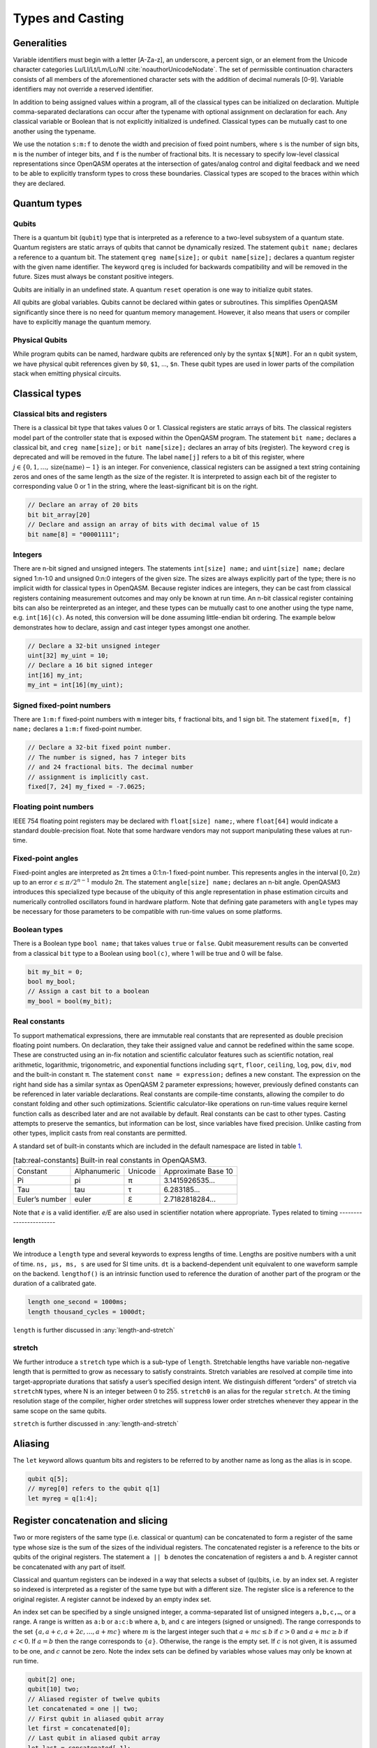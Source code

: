 .. role:: raw-latex(raw)
   :format: latex
..

Types and Casting
=================

Generalities
------------

Variable identifiers must begin with a letter [A-Za-z], an underscore, a
percent sign, or an element from the Unicode character categories
Lu/Ll/Lt/Lm/Lo/Nl :cite:`noauthorUnicodeNodate`. The set of permissible
continuation characters consists of all members of the aforementioned character
sets with the addition of decimal numerals [0-9]. Variable identifiers may not
override a reserved identifier.

In addition to being assigned values within a program, all of the classical
types can be initialized on declaration. Multiple comma-separated declarations
can occur after the typename with optional assignment on declaration for each.
Any classical variable or Boolean that is not explicitly initialized is
undefined. Classical types can be mutually cast to one another using the
typename.

We use the notation ``s:m:f`` to denote the width and precision of fixed point numbers,
where ``s`` is the number of sign bits, ``m`` is the number of integer bits, and ``f`` is the
number of fractional bits. It is necessary to specify low-level
classical representations since OpenQASM operates at the intersection of
gates/analog control and digital feedback and we need to be able to
explicitly transform types to cross these boundaries. Classical types
are scoped to the braces within which they are declared.

Quantum types
-------------

Qubits
~~~~~~

There is a quantum bit (``qubit``) type that is interpreted as a reference to a
two-level subsystem of a quantum state. Quantum registers are static
arrays of qubits that cannot be dynamically resized. The statement ``qubit name;``
declares a reference to a quantum bit. The statement ``qreg name[size];`` or ``qubit name[size];`` declares a
quantum register with the given name identifier. The keyword ``qreg`` is included
for backwards compatibility and will be removed in the future. Sizes
must always be constant positive integers.

Qubits are initially in an undefined state. A quantum ``reset`` operation is one
way to initialize qubit states.

All qubits are global variables.
Qubits cannot be declared within gates or subroutines. This simplifies OpenQASM
significantly since there is no need for quantum memory management.
However, it also means that users or compiler have to explicitly manage
the quantum memory.

Physical Qubits
~~~~~~~~~~~~~~~

While program qubits can be named, hardware qubits are referenced only
by the syntax ``$[NUM]``. For an ``n`` qubit system, we have physical qubit
references given by ``$0``, ``$1``, ..., ``$n``. These qubit types are
used in lower parts of the compilation stack when emitting physical
circuits.

.. code-block:: c
   :force:

   // Declare a qubit
   qubit gamma;
   // Declare a qubit with a Unicode name
   qubit γ;
   // Declare a qubit array with 20 qubits
   qubit qubit_array[20];
   // CNOT gate between physical qubits 0 and 1
   CX $0, $1;

Classical types
---------------

Classical bits and registers
~~~~~~~~~~~~~~~~~~~~~~~~~~~~

There is a classical bit type that takes values 0 or 1. Classical
registers are static arrays of bits. The classical registers model part
of the controller state that is exposed within the OpenQASM program. The
statement ``bit name;`` declares a classical bit, and ``creg name[size];`` or ``bit name[size];`` declares an array of bits
(register). The keyword ``creg`` is deprecated and will be removed in the future.
The label ``name[j]`` refers to a bit of this register, where :math:`j\in
\{0,1,\dots,\mathrm{size}(\mathrm{name})-1\}` is an integer. For
convenience, classical registers can be assigned a text string
containing zeros and ones of the same length as the size of the
register. It is interpreted to assign each bit of the register to
corresponding value 0 or 1 in the string, where the least-significant
bit is on the right.

.. code-block:: c

   // Declare an array of 20 bits
   bit bit_array[20]
   // Declare and assign an array of bits with decimal value of 15
   bit name[8] = "00001111";

Integers
~~~~~~~~

There are n-bit signed and unsigned integers. The statements ``int[size] name;`` and ``uint[size] name;`` declare
signed 1:n-1:0 and unsigned 0:n:0 integers of the given size. The sizes
are always explicitly part of the type; there is no implicit width for
classical types in OpenQASM. Because register indices are integers, they
can be cast from classical registers containing measurement outcomes and
may only be known at run time. An n-bit classical register containing
bits can also be reinterpreted as an integer, and these types can be
mutually cast to one another using the type name, e.g. ``int[16](c)``. As noted, this
conversion will be done assuming little-endian bit ordering. The example
below demonstrates how to declare, assign and cast integer types amongst
one another.

.. code-block:: c

   // Declare a 32-bit unsigned integer
   uint[32] my_uint = 10;
   // Declare a 16 bit signed integer
   int[16] my_int;
   my_int = int[16](my_uint);

Signed fixed-point numbers
~~~~~~~~~~~~~~~~~~~~~~~~~~

There are ``1:m:f`` fixed-point numbers with ``m`` integer bits, ``f`` fractional bits, and 1
sign bit. The statement ``fixed[m, f] name;`` declares a ``1:m:f`` fixed-point number.

.. code-block:: c

   // Declare a 32-bit fixed point number.
   // The number is signed, has 7 integer bits
   // and 24 fractional bits. The decimal number
   // assignment is implicitly cast.
   fixed[7, 24] my_fixed = -7.0625;

Floating point numbers
~~~~~~~~~~~~~~~~~~~~~~

IEEE 754 floating point registers may be declared with ``float[size] name;``, where ``float[64]`` would
indicate a standard double-precision float. Note that some hardware
vendors may not support manipulating these values at run-time.

.. code-block:: c
   :force:

   // Declare a single-precision 32-bit float
   float[32] my_float = π;

Fixed-point angles
~~~~~~~~~~~~~~~~~~

Fixed-point angles are interpreted as 2π times a 0:1:n-1
fixed-point number. This represents angles in the interval
:math:`[0,2\pi)` up to an error :math:`\epsilon\leq \pi/2^{n-1}` modulo
2π. The statement ``angle[size] name;`` declares an n-bit angle. OpenQASM3
introduces this specialized type because of the ubiquity of this angle
representation in phase estimation circuits and numerically controlled
oscillators found in hardware platform. Note that defining gate
parameters with ``angle`` types may be necessary for those parameters to be
compatible with run-time values on some platforms.

.. code-block:: c
   :force:

   // Declare an angle with 20 bits of precision and assign it a value of π/2
   angle[20] my_angle = π / 2;
   float[32] float_pi = π;
   // equivalent to pi_by_2 up to rounding errors
   angle[20](float_pi / 2);

Boolean types
~~~~~~~~~~~~~

There is a Boolean type ``bool name;`` that takes values ``true`` or ``false``. Qubit measurement results
can be converted from a classical ``bit`` type to a Boolean using ``bool(c)``, where 1 will
be true and 0 will be false.

.. code-block:: c

   bit my_bit = 0;
   bool my_bool;
   // Assign a cast bit to a boolean
   my_bool = bool(my_bit);

Real constants
~~~~~~~~~~~~~~

To support mathematical expressions, there are immutable real constants
that are represented as double precision floating point numbers. On
declaration, they take their assigned value and cannot be redefined
within the same scope. These are constructed using an in-fix notation
and scientific calculator features such as scientific notation, real
arithmetic, logarithmic, trigonometric, and exponential functions
including ``sqrt``, ``floor``, ``ceiling``, ``log``, ``pow``, ``div``, ``mod`` and the built-in constant π. The
statement ``const name = expression;`` defines a new constant. The expression on the right hand side
has a similar syntax as OpenQASM 2 parameter expressions; however,
previously defined constants can be referenced in later variable
declarations. Real constants are compile-time constants, allowing the
compiler to do constant folding and other such optimizations. Scientific
calculator-like operations on run-time values require kernel function
calls as described later and are not available by default. Real
constants can be cast to other types. Casting attempts to preserve the
semantics, but information can be lost, since variables have fixed
precision. Unlike casting from other types, implicit casts from real
constants are permitted.

A standard set of built-in constants which are included in the default
namespace are listed in table `1 <#tab:real-constants>`__.

.. code-block:: c
   :force:

   // Declare a constant
   const my_const = 1234;
   // Scientific notation is supported
   const another_const = 1e2;
   // Constant expressions are supported
   const pi_by_2 = π / 2;
   // Constants may be cast to real-time values
   float[32] pi_by_2_val = float(pi_by_2)

.. container::
   :name: tab:real-constants

   .. table:: [tab:real-constants] Built-in real constants in OpenQASM3.

      +-------------------------------+--------------+--------------+---------------------+
      | Constant                      | Alphanumeric | Unicode      | Approximate Base 10 |
      +-------------------------------+--------------+--------------+---------------------+
      | Pi                            | pi           | π            | 3.1415926535...     |
      +-------------------------------+--------------+--------------+---------------------+
      | Tau                           | tau          | τ            | 6.283185...         |
      +-------------------------------+--------------+--------------+---------------------+
      | Euler’s number                | euler        | ℇ            | 2.7182818284...     |
      +-------------------------------+--------------+--------------+---------------------+

Note that `e` is a valid identifier. `e/E` are also used in scientifier notation where appropriate.
Types related to timing
-----------------------

length
~~~~~~

We introduce a ``length`` type and several keywords to express lengths of time.
Lengths are positive numbers with a unit of time. ``ns, μs, ms, s`` are used for SI time
units. ``dt`` is a backend-dependent unit equivalent to one waveform sample on
the backend. ``lengthof()`` is an intrinsic function used to reference the duration of
another part of the program or the duration of a calibrated gate.

.. code-block:: c

   length one_second = 1000ms;
   length thousand_cycles = 1000dt;

``length`` is further discussed in :any:`length-and-stretch`

stretch
~~~~~~~

We further introduce a ``stretch`` type which is a sub-type of ``length``. Stretchable lengths
have variable non-negative length that is permitted to grow as necessary
to satisfy constraints. Stretch variables are resolved at compile time
into target-appropriate durations that satisfy a user’s specified design
intent. We distinguish different “orders" of stretch via ``stretchN`` types, where N
is an integer between 0 to 255. ``stretch0`` is an alias for the regular ``stretch``. At the
timing resolution stage of the compiler, higher order stretches will
suppress lower order stretches whenever they appear in the same scope on
the same qubits.

``stretch`` is further discussed in :any:`length-and-stretch`

Aliasing
--------

The ``let`` keyword allows quantum bits and registers to be referred to by
another name as long as the alias is in scope.

.. code-block:: c

  qubit q[5];
  // myreg[0] refers to the qubit q[1]
  let myreg = q[1:4];


Register concatenation and slicing
----------------------------------

Two or more registers of the same type (i.e. classical or quantum) can
be concatenated to form a register of the same type whose size is the
sum of the sizes of the individual registers. The concatenated register
is a reference to the bits or qubits of the original registers. The
statement ``a || b`` denotes the concatenation of registers ``a`` and ``b``. A register cannot
be concatenated with any part of itself.

Classical and quantum registers can be indexed in a way that selects a
subset of (qu)bits, i.e. by an index set. A register so indexed is
interpreted as a register of the same type but with a different size.
The register slice is a reference to the original register. A register
cannot be indexed by an empty index set.

An index set can be specified by a single unsigned integer, a
comma-separated list of unsigned integers ``a,b,c,…``, or a range. A
range is written as ``a:b`` or ``a:c:b`` where ``a``, ``b``, and ``c`` are integers (signed or unsigned).
The range corresponds to the set :math:`\{a, a+c, a+2c, \dots, a+mc\}`
where :math:`m` is the largest integer such that :math:`a+mc\leq b` if
:math:`c>0` and :math:`a+mc\geq b` if :math:`c<0`. If :math:`a=b` then
the range corresponds to :math:`\{a\}`. Otherwise, the range is the
empty set. If :math:`c` is not given, it is assumed to be one, and
:math:`c` cannot be zero. Note the index sets can be defined by
variables whose values may only be known at run time.

.. code-block:: c

   qubit[2] one;
   qubit[10] two;
   // Aliased register of twelve qubits
   let concatenated = one || two;
   // First qubit in aliased qubit array
   let first = concatenated[0];
   // Last qubit in aliased qubit array
   let last = concatenated[-1];
   // Qubits zero, three and five
   let qubit_selection = two[0, 3, 5];
   // First six qubits in aliased qubit array
   let sliced = concatenated[0:6];
   // Every second qubit
   let every_second = concatenated[0:2:12];
   // Using negative ranges to take the last 3 elements
   let last_three = two[-4:-1];
   // Concatenate two alias in another one
   let both = sliced || last_three;
